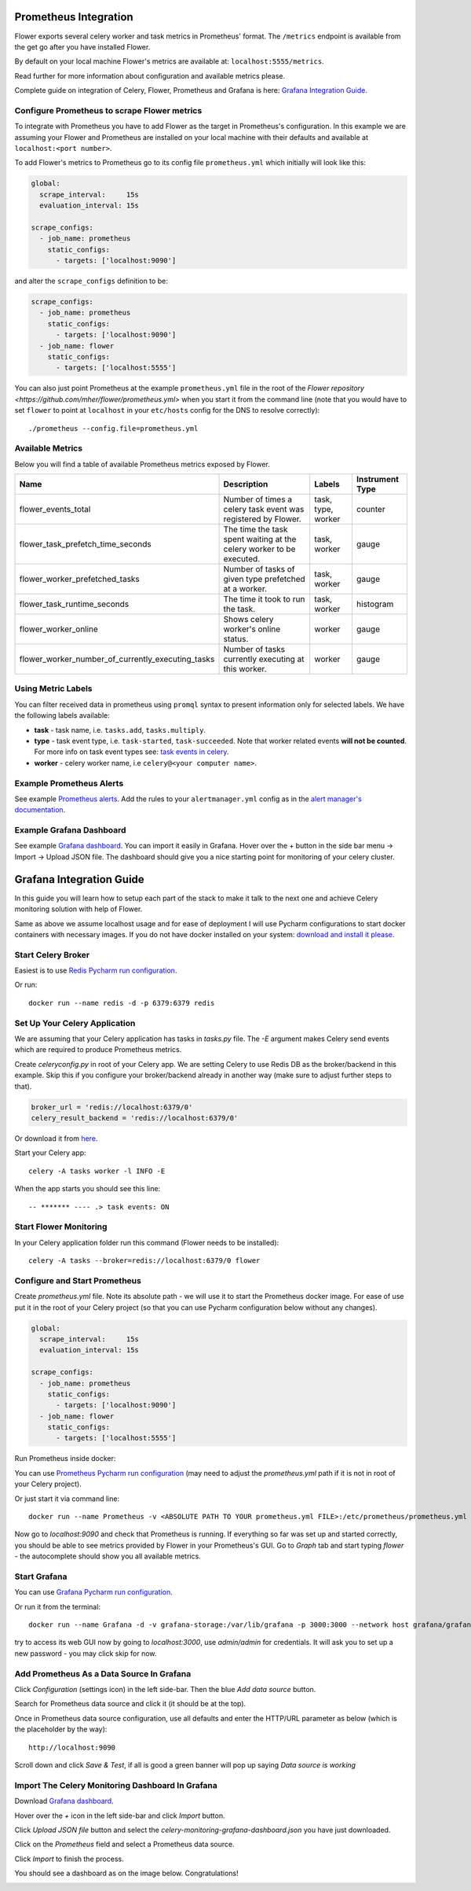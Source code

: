 Prometheus Integration
======================

Flower exports several celery worker and task metrics in Prometheus' format.
The ``/metrics`` endpoint is available from the get go after you have installed Flower.

By default on your local machine Flower's metrics are available at: ``localhost:5555/metrics``.

Read further for more information about configuration and available metrics please.

Complete guide on integration of Celery, Flower, Prometheus and Grafana is here: `Grafana Integration Guide`_.

Configure Prometheus to scrape Flower metrics
---------------------------------------------

To integrate with Prometheus you have to add Flower as the target in Prometheus's configuration.
In this example we are assuming your Flower and Prometheus are installed on your local machine
with their defaults and available at ``localhost:<port number>``.

To add Flower's metrics to Prometheus go to its config file ``prometheus.yml`` which initially
will look like this:

.. code-block:: yaml

    global:
      scrape_interval:     15s
      evaluation_interval: 15s

    scrape_configs:
      - job_name: prometheus
        static_configs:
          - targets: ['localhost:9090']

and alter the ``scrape_configs`` definition to be:

.. code-block:: yaml

    scrape_configs:
      - job_name: prometheus
        static_configs:
          - targets: ['localhost:9090']
      - job_name: flower
        static_configs:
          - targets: ['localhost:5555']

You can also just point Prometheus at the example ``prometheus.yml`` file in the root of the `Flower repository <https://github.com/mher/flower/prometheus.yml>`
when you start it from the command line (note that you would have to set ``flower`` to point at ``localhost`` in your ``etc/hosts`` config for the DNS to resolve correctly)::

    ./prometheus --config.file=prometheus.yml

Available Metrics
-----------------

Below you will find a table of available Prometheus metrics exposed by Flower.

+---------------------------------------------------+----------------------------------------------------------------------+--------------------+-----------------+
| Name                                              | Description                                                          |  Labels            | Instrument Type |
+===================================================+======================================================================+====================+=================+
| flower_events_total                               | Number of times a celery task event was registered by Flower.        | task, type, worker | counter         |
+---------------------------------------------------+----------------------------------------------------------------------+--------------------+-----------------+
| flower_task_prefetch_time_seconds                 | The time the task spent waiting at the celery worker to be executed. | task, worker       | gauge           |
+---------------------------------------------------+----------------------------------------------------------------------+--------------------+-----------------+
| flower_worker_prefetched_tasks                    | Number of tasks of given type prefetched at a worker.                | task, worker       | gauge           |
+---------------------------------------------------+----------------------------------------------------------------------+--------------------+-----------------+
| flower_task_runtime_seconds                       | The time it took to run the task.                                    | task, worker       | histogram       |
+---------------------------------------------------+----------------------------------------------------------------------+--------------------+-----------------+
| flower_worker_online                              | Shows celery worker's online status.                                 | worker             | gauge           |
+---------------------------------------------------+----------------------------------------------------------------------+--------------------+-----------------+
| flower_worker_number_of_currently_executing_tasks | Number of tasks currently executing at this worker.                  | worker             | gauge           |
+---------------------------------------------------+----------------------------------------------------------------------+--------------------+-----------------+

Using Metric Labels
-------------------

You can filter received data in prometheus using ``promql`` syntax to present information only for selected labels.
We have the following labels available:

* **task** - task name, i.e. ``tasks.add``, ``tasks.multiply``.
* **type** - task event type, i.e. ``task-started``, ``task-succeeded``. Note that worker related events **will not be counted**.
  For more info on task event types see: `task events in celery <https://docs.celeryq.dev/en/stable/userguide/monitoring.html#task-events>`_.
* **worker** - celery worker name, i.e ``celery@<your computer name>``.

Example Prometheus Alerts
-------------------------

See example `Prometheus alerts <https://github.com/mher/flower/tree/master/examples/prometheus-alerts.yaml>`_.
Add the rules to your ``alertmanager.yml`` config as in the `alert manager's documentation <https://prometheus.io/docs/alerting/latest/configuration/>`_.


Example Grafana Dashboard
-------------------------

See example `Grafana dashboard <https://github.com/mher/flower/tree/master/examples/celery-monitoring-grafana-dashboard.json>`_.
You can import it easily in Grafana.
Hover over the + button in the side bar menu -> Import -> Upload JSON file.
The dashboard should give you a nice starting point for monitoring of your celery cluster.

Grafana Integration Guide
=========================

In this guide you will learn how to setup each part of the stack to make it talk to the next one and achieve Celery
monitoring solution with help of Flower.

Same as above we assume localhost usage and for ease of deployment I will use Pycharm configurations to start docker
containers with necessary images. If you do not have docker installed on your system: `download and install it please <https://www.docker.com/get-started>`_.

Start Celery Broker
-------------------

Easiest is to use `Redis Pycharm run configuration <https://github.com/mher/flower/tree/master/examples/pycharm-configurations/Redis.run.xml>`_.

Or run::

    docker run --name redis -d -p 6379:6379 redis


Set Up Your Celery Application
-------------------------------

We are assuming that your Celery application has tasks in `tasks.py` file. The `-E` argument makes Celery send events
which are required to produce Prometheus metrics.

Create `celeryconfig.py` in root of your Celery app. We are setting Celery to use Redis DB as the broker/backend in this
example. Skip this if you configure your broker/backend already in another way (make sure to adjust further steps to that).

.. code-block:: python

    broker_url = 'redis://localhost:6379/0'
    celery_result_backend = 'redis://localhost:6379/0'

Or download it from `here <https://github.com/mher/flower/tree/master/examples/celeryconfig.py>`_.

Start your Celery app::

    celery -A tasks worker -l INFO -E

When the app starts you should see this line::

    -- ******* ---- .> task events: ON


Start Flower Monitoring
-----------------------

In your Celery application folder run this command (Flower needs to be installed)::

    celery -A tasks --broker=redis://localhost:6379/0 flower

Configure and Start Prometheus
------------------------------

Create `prometheus.yml` file. Note its absolute path - we will use it to start the Prometheus docker image.
For ease of use put it in the root of your Celery project (so that you can use Pycharm configuration below without any changes).

.. code-block:: yaml

    global:
      scrape_interval:     15s
      evaluation_interval: 15s

    scrape_configs:
      - job_name: prometheus
        static_configs:
          - targets: ['localhost:9090']
      - job_name: flower
        static_configs:
          - targets: ['localhost:5555']

Run Prometheus inside docker:

You can use `Prometheus Pycharm run configuration <https://github.com/mher/flower/tree/master/examples/pycharm-configurations/Prometheus.run.xml>`_ (may need to adjust the `prometheus.yml` path if it is not in root of your Celery project).

Or just start it via command line::

    docker run --name Prometheus -v <ABSOLUTE PATH TO YOUR prometheus.yml FILE>:/etc/prometheus/prometheus.yml -p 9090:9090 --network host prom/prometheus


Now go to `localhost:9090` and check that Prometheus is running.
If everything so far was set up and started correctly, you should be able to see metrics provided by Flower in your
Prometheus's GUI. Go to `Graph` tab and start typing `flower` - the autocomplete should show you all available metrics.

.. image:: screenshots/flower-metrics-in-prometheus.png
   :width: 100%

Start Grafana
-------------

You can use `Grafana Pycharm run configuration <https://github.com/mher/flower/tree/master/examples/pycharm-configurations/Grafna.run.xml>`_.

Or run it from the terminal::

    docker run --name Grafana -d -v grafana-storage:/var/lib/grafana -p 3000:3000 --network host grafana/grafana

try to access its web GUI now by going to `localhost:3000`, use `admin/admin` for credentials. It will ask you to set up
a new password - you may click skip for now.


Add Prometheus As a Data Source In Grafana
------------------------------------------

Click `Configuration` (settings icon) in the left side-bar. Then the blue `Add data source` button.

.. image:: screenshots/grafana-add-data-source.png
   :width: 100%

Search for Prometheus data source and click it (it should be at the top).

.. image:: screenshots/grafana-add-prometheus-data-source.png
   :width: 100%

Once in Prometheus data source configuration, use all defaults and enter the HTTP/URL parameter as below (which is the placeholder by the way)::

    http://localhost:9090

.. image:: screenshots/grafana-configure-prometheus-data-source.png
   :width: 100%

Scroll down and click `Save & Test`, if all is good a green banner will pop up saying `Data source is working`

.. image:: screenshots/grafana-test-prometheus-data-source.png
   :width: 100%


Import The Celery Monitoring Dashboard In Grafana
-------------------------------------------------

Download `Grafana dashboard <https://github.com/mher/flower/tree/master/examples/celery-monitoring-grafana-dashboard.json>`_.

Hover over the `+` icon in the left side-bar and click `Import` button.

.. image:: screenshots/grafana-import-dashboard.png
   :width: 30%

Click `Upload JSON file` button and select the `celery-monitoring-grafana-dashboard.json` you have just downloaded.

.. image:: screenshots/grafana-import-celery-monitoring-dashboard.png
   :width: 100%

Click on the `Prometheus` field and select a Prometheus data source.

.. image:: screenshots/grafana-configure-imported-dashboard.png
   :width: 100%

Click `Import` to finish the process.

You should see a dashboard as on the image below. Congratulations!

.. image:: screenshots/grafana-dashboard.png
   :width: 100%
